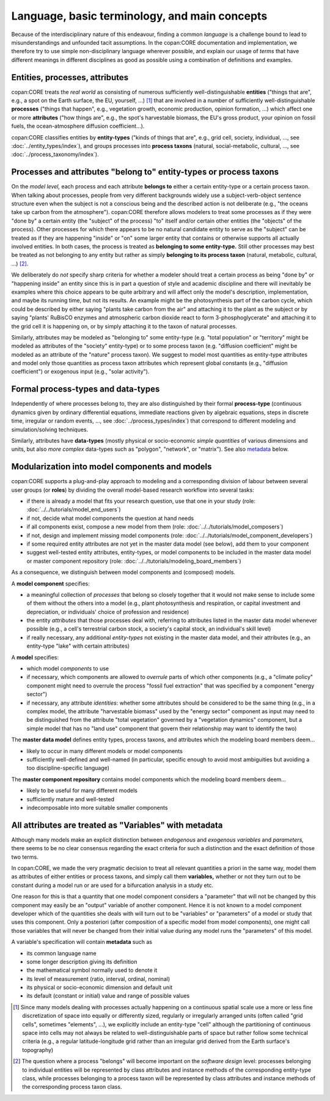 Language, basic terminology, and main concepts
==============================================

Because of the interdisciplinary nature of this endeavour, finding a common *language* is a challenge 
bound to lead to misunderstandings and unfounded tacit assumptions.
In the copan\:CORE documentation and implementation, 
we therefore try to use simple non-disciplinary language wherever possible,
and explain our usage of *terms* that have different meanings in different disciplines as good as possible
using a combination of definitions and examples.


Entities, processes, attributes
-------------------------------

copan\:CORE treats the *real world* as consisting 
of numerous sufficiently well-distinguishable **entities** ("things that are", e.g., a spot on the Earth surface, the EU, yourself, ...) [#]_
that are involved in 
a number of sufficiently well-distinguishable **processes** ("things that happen", e.g., vegetation growth, economic production, opinion formation, ...)
which affect one or more **attributes** ("how things are", e.g., the spot's harvestable biomass, the EU's gross product, your opinion on fossil fuels, the ocean-atmosphere diffusion coefficient...).

copan\:CORE classifies entities by **entity-types** ("kinds of things that are", e.g., grid cell, society, individual, ..., see :doc:`../entity_types/index`),
and groups processes into **process taxons** (natural, social-metabolic, cultural, ..., see :doc:`../process_taxonomy/index`).


Processes and attributes "belong to" entity-types or process taxons
-------------------------------------------------------------------

On the *model level,* each process and each attribute **belongs to** either a certain entity-type or a certain process taxon.
When talking about processes, people from very different backgrounds widely use a subject-verb-object sentence structure
even when the subject is not a conscious being and the described action is not deliberate 
(e.g., "the oceans take up carbon from the atmosphere").
copan\:CORE therefore allows modelers to treat some processes as if they were "done by" a certain entity (the "subject" of the process) 
"to" itself and/or certain other entities (the "objects" of the process).
Other processes for which there appears to be no natural candidate entity to serve as the "subject"
can be treated as if they are happening "inside" or "on" some larger entity that contains or otherwise supports all actually involved entities.
In both cases, the process is treated as **belonging to some entity-type.**
Still other processes may best be treated as not belonging to any entity 
but rather as simply **belonging to its process taxon** (natural, metabolic, cultural, ...) [#]_.

We deliberately do *not* specify sharp criteria for 
whether a modeler should treat a certain process as being "done by" or "happening inside" an entity
since this is in part a question of style and academic discipline 
and there will inevitably be examples where this choice appears to be quite arbitrary
and will affect only the model's description, implementation, and maybe its running time, but not its results.
An example might be the photosynthesis part of the carbon cycle, 
which could be described by either saying "plants take carbon from the air" and attaching it to the plant as the subject
or by saying "plants' RuBisCO enzymes and atmospheric carbon dioxide react to form 3-phosphoglycerate" 
and attaching it to the grid cell it is happening on,
or by simply attaching it to the taxon of natural processes.

Similarly, attributes may be modeled as "belonging to" some entity-type 
(e.g. "total population" or "territory" might be modeled as attributes of the "society" entity-type)
or to some process taxon 
(e.g. "diffusion coefficient" might be modeled as an attribute of the "nature" process taxon).
We suggest to model most quantities as entity-type attributes
and model only those quantities as process taxon attributes which represent global constants (e.g., "diffusion coefficient")
or exogenous input (e.g., "solar activity").


Formal process-types and data-types
-----------------------------------

Independently of where processes belong to, 
they are also distinguished by their formal **process-type** 
(continuous dynamics given by ordinary differential equations, 
immediate reactions given by algebraic equations, steps in discrete time, irregular or random events, ...,
see :doc:`../process_types/index`)
that correspond to different modeling and simulation/solving techniques.

Similarly, attributes have **data-types** 
(mostly physical or socio-economic *simple quantities* of various dimensions and units,
but also *more complex* data-types such as "polygon", "network", or "matrix").
See also metadata_ below.


Modularization into model components and models
-----------------------------------------------

copan\:CORE supports a plug-and-play approach to modeling 
and a corresponding division of labour between several user groups (or **roles**) 
by dividing the overall model-based research workflow into several tasks:

- if there is already a model that fits your research question, use that one in your study 
  (role: :doc:`../../tutorials/model_end_users`)

- if not, decide what model components the question at hand needs

- if all components exist, compose a new model from them
  (role: :doc:`../../tutorials/model_composers`)

- if not, design and implement missing model components
  (role: :doc:`../../tutorials/model_component_developers`)

- if some required entity attributes are not yet in the master data model (see below), add them to your component

- suggest well-tested entity attributes, entity-types, or model components to be included in the master data model or master component repository
  (role: :doc:`../../tutorials/modeling_board_members`)

As a consequence, we distinguish between model components and (composed) models.

A **model component** specifies:

- a meaningful collection of *processes* that belong so closely together 
  that it would not make sense to include some of them without the others into a model
  (e.g., plant photosynthesis and respiration, or capital investment and depreciation, or individuals' choice of profession and residence)

- the entity *attributes* that those processes deal with, 
  referring to attributes listed in the master data model whenever possible
  (e.g., a cell's terrestrial carbon stock, a society's capital stock, an individual's skill level)

- if really necessary, any additional *entity-types* not existing in the master data model, and their attributes
  (e.g., an entity-type "lake" with certain attributes)

A **model** specifies:

- which model *components* to use

- if necessary, which components are allowed to *overrule* parts of which other components
  (e.g., a "climate policy" component might need to overrule the process "fossil fuel extraction" that was specified by a component "energy sector")

- if necessary, any attribute *identities*: whether some attributes should be considered to be the same thing
  (e.g., in a complex model, the attribute "harvestable biomass" used by the "energy sector" component as input 
  may need to be distinguished from the attribute "total vegetation" governed by a "vegetation dynamics" component,
  but a simple model that has no "land use" component that govern their relationship may want to identify the two)

The **master data model** defines entity types, process taxons, and attributes which the modeling board members 
deem...

- likely to occur in many different models or model components

- sufficiently well-defined and well-named 
  (in particular, specific enough to avoid most ambiguities but avoiding a too discipline-specific language)

The **master component repository** contains model components which the modeling board members 
deem...

- likely to be useful for many different models

- sufficiently mature and well-tested

- indecomposable into more suitable smaller components 


.. _metadata:

All attributes are treated as "Variables" with metadata
-------------------------------------------------------

Although many models make an explicit distinction between *endogenous* and *exogenous variables* and *parameters,*
there seems to be no clear consensus regarding the exact criteria for such a distinction
and the exact definition of those two terms.

In copan\:CORE, we made the very pragmatic decision to treat all relevant quantities a priori in the same way,
model them as attributes of either entities or process taxons, and simply call them **variables,** 
whether or not they turn out to be constant during a model run or are used for a bifurcation analysis in a study etc.

One reason for this is that a quantity that one model component considers a "parameter" that will not be changed by this component
may easily be an "output" variable of another component.
Hence it is not known to a model component developer which of the quantities she deals with will turn out to be "variables" or "parameters" of a model or study that uses this component.
Only a posteriori (after composition of a specific model from model components), 
one might call those variables that will never be changed from their initial value during any model runs the "parameters" of this model.

A variable's specification will contain **metadata** such as 

- its common language name

- some longer description giving its definition

- the mathematical symbol normally used to denote it

- its level of measurement (ratio, interval, ordinal, nominal)

- its physical or socio-economic dimension and default unit

- its default (constant or initial) value and range of possible values


.. [#]   Since many models dealing with processes actually happening on a continuous spatial scale 
         use a more or less fine discretization of space into equally or differently sized, regularly or irregularly arranged units
         (often called "grid cells", sometimes "elements", ...),
         we explicitly include an entity-type "cell" although the partitioning of continuous space into cells 
         may not always be related to well-distinguishable parts of space but rather follow some technical criteria 
         (e.g., a regular latitude-longitude grid rather than an irregular grid derived from the Earth surface's topography) 
       
.. [#]   The question where a process "belongs" will become important on the *software design* level:
         processes belonging to individual entities will be represented by class attributes and instance methods of the corresponding entity-type class,
         while processes belonging to a process taxon will be represented by class attributes and instance methods of the corresponding process taxon class.

       
